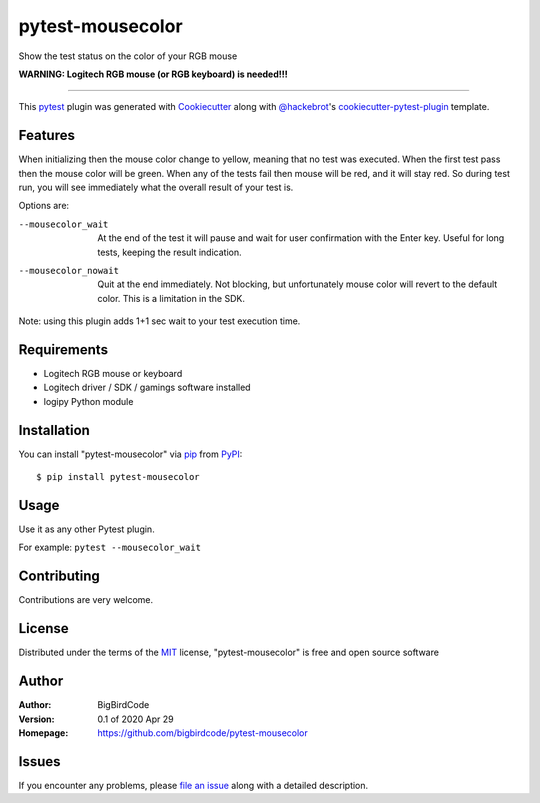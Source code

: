 =================
pytest-mousecolor
=================

Show the test status on the color of your RGB mouse

**WARNING: Logitech RGB mouse (or RGB keyboard) is needed!!!**

----

This `pytest`_ plugin was generated with `Cookiecutter`_ along with `@hackebrot`_'s `cookiecutter-pytest-plugin`_ template.


Features
--------

When initializing then the mouse color change to yellow,
meaning that no test was executed.
When the first test pass then the mouse color will be green.
When any of the tests fail then mouse will be red, and
it will stay red.
So during test run, you will see immediately what the
overall result of your test is.

Options are:

--mousecolor_wait
    At the end of the test it will pause and wait
    for user confirmation with the Enter key.
    Useful for long tests, keeping the result indication.

--mousecolor_nowait
    Quit at the end immediately. Not blocking, but
    unfortunately mouse color will revert to the
    default color. This is a limitation in the SDK.

Note: using this plugin adds 1+1 sec wait to your
test execution time.


Requirements
------------

- Logitech RGB mouse or keyboard
- Logitech driver / SDK / gamings software installed
- logipy Python module

Installation
------------

You can install "pytest-mousecolor" via `pip`_ from `PyPI`_::

    $ pip install pytest-mousecolor


Usage
-----

Use it as any other Pytest plugin.

For example:
``pytest --mousecolor_wait``

Contributing
------------

Contributions are very welcome.


License
-------

Distributed under the terms of the `MIT`_ license, "pytest-mousecolor" is free and open source software


Author
------

:Author:
    BigBirdCode

:Version:
    0.1 of 2020 Apr 29

:Homepage:
    https://github.com/bigbirdcode/pytest-mousecolor

Issues
------

If you encounter any problems, please `file an issue`_ along with a detailed description.

.. _`Cookiecutter`: https://github.com/audreyr/cookiecutter
.. _`@hackebrot`: https://github.com/hackebrot
.. _`MIT`: http://opensource.org/licenses/MIT
.. _`BSD-3`: http://opensource.org/licenses/BSD-3-Clause
.. _`GNU GPL v3.0`: http://www.gnu.org/licenses/gpl-3.0.txt
.. _`Apache Software License 2.0`: http://www.apache.org/licenses/LICENSE-2.0
.. _`cookiecutter-pytest-plugin`: https://github.com/pytest-dev/cookiecutter-pytest-plugin
.. _`file an issue`: https://github.com/bigbird/pytest-mousecolor/issues
.. _`pytest`: https://github.com/pytest-dev/pytest
.. _`tox`: https://tox.readthedocs.io/en/latest/
.. _`pip`: https://pypi.org/project/pip/
.. _`PyPI`: https://pypi.org/project
